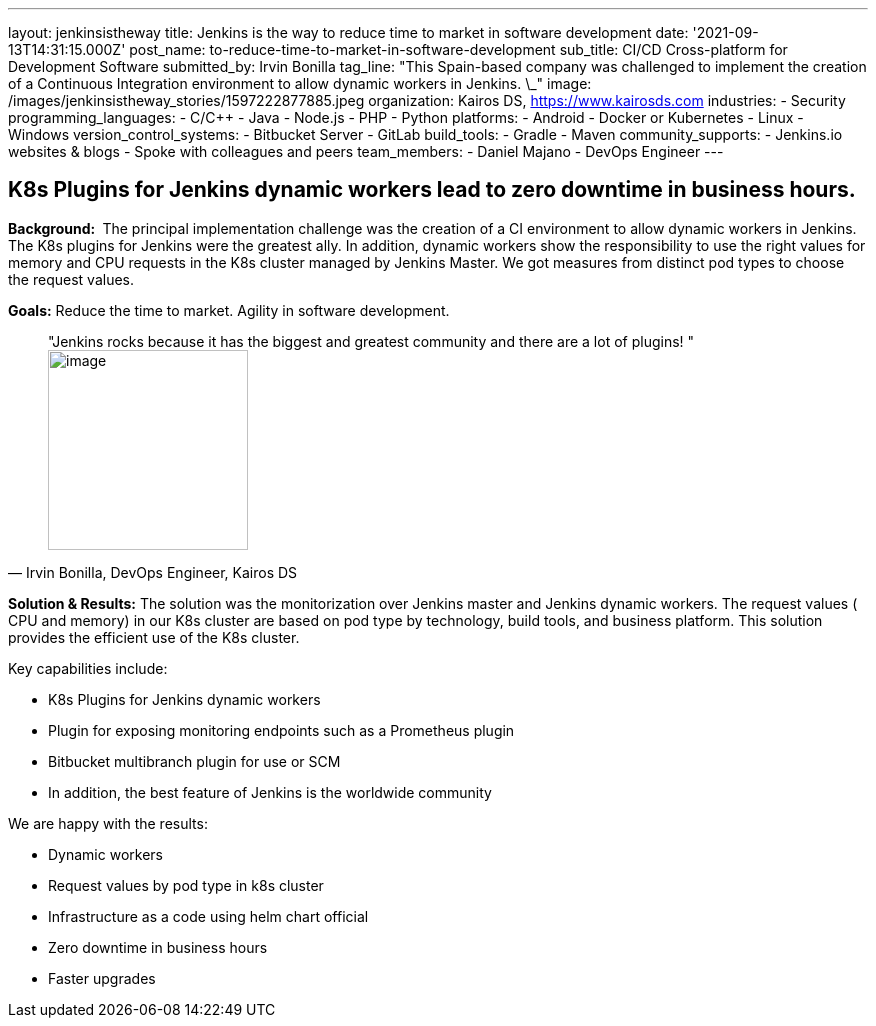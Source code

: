 ---
layout: jenkinsistheway
title: Jenkins is the way to reduce time to market in software development
date: '2021-09-13T14:31:15.000Z'
post_name: to-reduce-time-to-market-in-software-development
sub_title: CI/CD Cross-platform for Development Software
submitted_by: Irvin Bonilla
tag_line: "This Spain-based company was challenged to implement the creation of a Continuous Integration environment to allow dynamic workers in Jenkins. \_"
image: /images/jenkinsistheway_stories/1597222877885.jpeg
organization: Kairos DS, https://www.kairosds.com
industries:
  - Security
programming_languages:
  - C/C++
  - Java
  - Node.js
  - PHP
  - Python
platforms:
  - Android
  - Docker or Kubernetes
  - Linux
  - Windows
version_control_systems:
  - Bitbucket Server
  - GitLab
build_tools:
  - Gradle
  - Maven
community_supports:
  - Jenkins.io websites & blogs
  - Spoke with colleagues and peers
team_members:
  - Daniel Majano
  - DevOps Engineer
---




== K8s Plugins for Jenkins dynamic workers lead to zero downtime in business hours.

*Background: * The principal implementation challenge was the creation of a CI environment to allow dynamic workers in Jenkins. The K8s plugins for Jenkins were the greatest ally. In addition, dynamic workers show the responsibility to use the right values for memory and CPU requests in the K8s cluster managed by Jenkins Master. We got measures from distinct pod types to choose the request values. 

*Goals:* Reduce the time to market. Agility in software development. 





[.testimonal]
[quote, "Irvin Bonilla, DevOps Engineer, Kairos DS"]
"Jenkins rocks because it has the biggest and greatest community and there are a lot of plugins! "
image:/images/jenkinsistheway_stories/Jenkins-logo.png[image,width=200,height=200]


*Solution & Results:* The solution was the monitorization over Jenkins master and Jenkins dynamic workers. The request values ( CPU and memory) in our K8s cluster are based on pod type by technology, build tools, and business platform. This solution provides the efficient use of the K8s cluster.  

Key capabilities include:

* K8s Plugins for Jenkins dynamic workers 
* Plugin for exposing monitoring endpoints such as a Prometheus plugin 
* Bitbucket multibranch plugin for use or SCM 
* In addition, the best feature of Jenkins is the worldwide community

We are happy with the results:

* Dynamic workers 
* Request values by pod type in k8s cluster 
* Infrastructure as a code using helm chart official 
* Zero downtime in business hours 
* Faster upgrades
